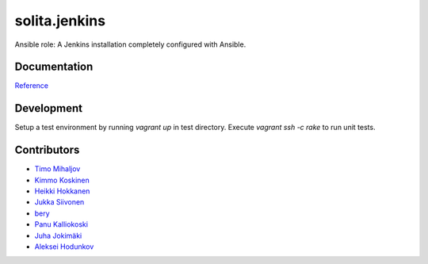 ==============
solita.jenkins
==============

Ansible role: A Jenkins installation completely configured with Ansible.

-------------
Documentation
-------------

`Reference <http://solita-cd.readthedocs.org/en/latest/solita.jenkins.html>`_

-------------
Development
-------------

Setup a test environment by running `vagrant up` in test directory.
Execute `vagrant ssh -c rake` to run unit tests.

------------
Contributors
------------

- `Timo Mihaljov <https://github.com/noidi>`_
- `Kimmo Koskinen <https://github.com/viesti>`_
- `Heikki Hokkanen <https://github.com/hoxu>`_
- `Jukka Siivonen <https://github.com/jukkasi>`_
- `bery <https://github.com/bery>`_
- `Panu Kalliokoski <https://github.com/pkalliok>`_
- `Juha Jokimäki <https://github.com/jokimaki>`_
- `Aleksei Hodunkov <https://github.com/0leksei>`_
